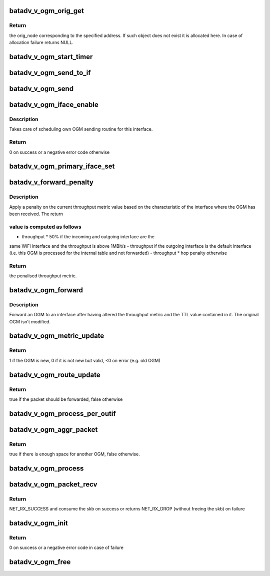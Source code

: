 .. -*- coding: utf-8; mode: rst -*-
.. src-file: net/batman-adv/bat_v_ogm.c

.. _`batadv_v_ogm_orig_get`:

batadv_v_ogm_orig_get
=====================

.. c:function:: struct batadv_orig_node *batadv_v_ogm_orig_get(struct batadv_priv *bat_priv, const u8 *addr)

    retrieve and possibly create an originator node

    :param struct batadv_priv \*bat_priv:
        the bat priv with all the soft interface information

    :param const u8 \*addr:
        the address of the originator

.. _`batadv_v_ogm_orig_get.return`:

Return
------

the orig_node corresponding to the specified address. If such object
does not exist it is allocated here. In case of allocation failure returns
NULL.

.. _`batadv_v_ogm_start_timer`:

batadv_v_ogm_start_timer
========================

.. c:function:: void batadv_v_ogm_start_timer(struct batadv_priv *bat_priv)

    restart the OGM sending timer

    :param struct batadv_priv \*bat_priv:
        the bat priv with all the soft interface information

.. _`batadv_v_ogm_send_to_if`:

batadv_v_ogm_send_to_if
=======================

.. c:function:: void batadv_v_ogm_send_to_if(struct sk_buff *skb, struct batadv_hard_iface *hard_iface)

    send a batman ogm using a given interface

    :param struct sk_buff \*skb:
        the OGM to send

    :param struct batadv_hard_iface \*hard_iface:
        the interface to use to send the OGM

.. _`batadv_v_ogm_send`:

batadv_v_ogm_send
=================

.. c:function:: void batadv_v_ogm_send(struct work_struct *work)

    periodic worker broadcasting the own OGM

    :param struct work_struct \*work:
        work queue item

.. _`batadv_v_ogm_iface_enable`:

batadv_v_ogm_iface_enable
=========================

.. c:function:: int batadv_v_ogm_iface_enable(struct batadv_hard_iface *hard_iface)

    prepare an interface for B.A.T.M.A.N. V

    :param struct batadv_hard_iface \*hard_iface:
        the interface to prepare

.. _`batadv_v_ogm_iface_enable.description`:

Description
-----------

Takes care of scheduling own OGM sending routine for this interface.

.. _`batadv_v_ogm_iface_enable.return`:

Return
------

0 on success or a negative error code otherwise

.. _`batadv_v_ogm_primary_iface_set`:

batadv_v_ogm_primary_iface_set
==============================

.. c:function:: void batadv_v_ogm_primary_iface_set(struct batadv_hard_iface *primary_iface)

    set a new primary interface

    :param struct batadv_hard_iface \*primary_iface:
        the new primary interface

.. _`batadv_v_forward_penalty`:

batadv_v_forward_penalty
========================

.. c:function:: u32 batadv_v_forward_penalty(struct batadv_priv *bat_priv, struct batadv_hard_iface *if_incoming, struct batadv_hard_iface *if_outgoing, u32 throughput)

    apply a penalty to the throughput metric forwarded with B.A.T.M.A.N. V OGMs

    :param struct batadv_priv \*bat_priv:
        the bat priv with all the soft interface information

    :param struct batadv_hard_iface \*if_incoming:
        the interface where the OGM has been received

    :param struct batadv_hard_iface \*if_outgoing:
        the interface where the OGM has to be forwarded to

    :param u32 throughput:
        the current throughput

.. _`batadv_v_forward_penalty.description`:

Description
-----------

Apply a penalty on the current throughput metric value based on the
characteristic of the interface where the OGM has been received. The return

.. _`batadv_v_forward_penalty.value-is-computed-as-follows`:

value is computed as follows
----------------------------

- throughput \* 50%          if the incoming and outgoing interface are the
same WiFi interface and the throughput is above
1MBit/s
- throughput                if the outgoing interface is the default
interface (i.e. this OGM is processed for the
internal table and not forwarded)
- throughput \* hop penalty  otherwise

.. _`batadv_v_forward_penalty.return`:

Return
------

the penalised throughput metric.

.. _`batadv_v_ogm_forward`:

batadv_v_ogm_forward
====================

.. c:function:: void batadv_v_ogm_forward(struct batadv_priv *bat_priv, const struct batadv_ogm2_packet *ogm_received, struct batadv_orig_node *orig_node, struct batadv_neigh_node *neigh_node, struct batadv_hard_iface *if_incoming, struct batadv_hard_iface *if_outgoing)

    check conditions and forward an OGM to the given outgoing interface

    :param struct batadv_priv \*bat_priv:
        the bat priv with all the soft interface information

    :param const struct batadv_ogm2_packet \*ogm_received:
        previously received OGM to be forwarded

    :param struct batadv_orig_node \*orig_node:
        the originator which has been updated

    :param struct batadv_neigh_node \*neigh_node:
        the neigh_node through with the OGM has been received

    :param struct batadv_hard_iface \*if_incoming:
        the interface on which this OGM was received on

    :param struct batadv_hard_iface \*if_outgoing:
        the interface to which the OGM has to be forwarded to

.. _`batadv_v_ogm_forward.description`:

Description
-----------

Forward an OGM to an interface after having altered the throughput metric and
the TTL value contained in it. The original OGM isn't modified.

.. _`batadv_v_ogm_metric_update`:

batadv_v_ogm_metric_update
==========================

.. c:function:: int batadv_v_ogm_metric_update(struct batadv_priv *bat_priv, const struct batadv_ogm2_packet *ogm2, struct batadv_orig_node *orig_node, struct batadv_neigh_node *neigh_node, struct batadv_hard_iface *if_incoming, struct batadv_hard_iface *if_outgoing)

    update route metric based on OGM

    :param struct batadv_priv \*bat_priv:
        the bat priv with all the soft interface information

    :param const struct batadv_ogm2_packet \*ogm2:
        OGM2 structure

    :param struct batadv_orig_node \*orig_node:
        Originator structure for which the OGM has been received

    :param struct batadv_neigh_node \*neigh_node:
        the neigh_node through with the OGM has been received

    :param struct batadv_hard_iface \*if_incoming:
        the interface where this packet was received

    :param struct batadv_hard_iface \*if_outgoing:
        the interface for which the packet should be considered

.. _`batadv_v_ogm_metric_update.return`:

Return
------

1  if the OGM is new,
0  if it is not new but valid,
<0 on error (e.g. old OGM)

.. _`batadv_v_ogm_route_update`:

batadv_v_ogm_route_update
=========================

.. c:function:: bool batadv_v_ogm_route_update(struct batadv_priv *bat_priv, const struct ethhdr *ethhdr, const struct batadv_ogm2_packet *ogm2, struct batadv_orig_node *orig_node, struct batadv_neigh_node *neigh_node, struct batadv_hard_iface *if_incoming, struct batadv_hard_iface *if_outgoing)

    update routes based on OGM

    :param struct batadv_priv \*bat_priv:
        the bat priv with all the soft interface information

    :param const struct ethhdr \*ethhdr:
        the Ethernet header of the OGM2

    :param const struct batadv_ogm2_packet \*ogm2:
        OGM2 structure

    :param struct batadv_orig_node \*orig_node:
        Originator structure for which the OGM has been received

    :param struct batadv_neigh_node \*neigh_node:
        the neigh_node through with the OGM has been received

    :param struct batadv_hard_iface \*if_incoming:
        the interface where this packet was received

    :param struct batadv_hard_iface \*if_outgoing:
        the interface for which the packet should be considered

.. _`batadv_v_ogm_route_update.return`:

Return
------

true if the packet should be forwarded, false otherwise

.. _`batadv_v_ogm_process_per_outif`:

batadv_v_ogm_process_per_outif
==============================

.. c:function:: void batadv_v_ogm_process_per_outif(struct batadv_priv *bat_priv, const struct ethhdr *ethhdr, const struct batadv_ogm2_packet *ogm2, struct batadv_orig_node *orig_node, struct batadv_neigh_node *neigh_node, struct batadv_hard_iface *if_incoming, struct batadv_hard_iface *if_outgoing)

    process a batman v OGM for an outgoing if

    :param struct batadv_priv \*bat_priv:
        the bat priv with all the soft interface information

    :param const struct ethhdr \*ethhdr:
        the Ethernet header of the OGM2

    :param const struct batadv_ogm2_packet \*ogm2:
        OGM2 structure

    :param struct batadv_orig_node \*orig_node:
        Originator structure for which the OGM has been received

    :param struct batadv_neigh_node \*neigh_node:
        the neigh_node through with the OGM has been received

    :param struct batadv_hard_iface \*if_incoming:
        the interface where this packet was received

    :param struct batadv_hard_iface \*if_outgoing:
        the interface for which the packet should be considered

.. _`batadv_v_ogm_aggr_packet`:

batadv_v_ogm_aggr_packet
========================

.. c:function:: bool batadv_v_ogm_aggr_packet(int buff_pos, int packet_len, __be16 tvlv_len)

    checks if there is another OGM aggregated

    :param int buff_pos:
        current position in the skb

    :param int packet_len:
        total length of the skb

    :param __be16 tvlv_len:
        tvlv length of the previously considered OGM

.. _`batadv_v_ogm_aggr_packet.return`:

Return
------

true if there is enough space for another OGM, false otherwise.

.. _`batadv_v_ogm_process`:

batadv_v_ogm_process
====================

.. c:function:: void batadv_v_ogm_process(const struct sk_buff *skb, int ogm_offset, struct batadv_hard_iface *if_incoming)

    process an incoming batman v OGM

    :param const struct sk_buff \*skb:
        the skb containing the OGM

    :param int ogm_offset:
        offset to the OGM which should be processed (for aggregates)

    :param struct batadv_hard_iface \*if_incoming:
        the interface where this packet was receved

.. _`batadv_v_ogm_packet_recv`:

batadv_v_ogm_packet_recv
========================

.. c:function:: int batadv_v_ogm_packet_recv(struct sk_buff *skb, struct batadv_hard_iface *if_incoming)

    OGM2 receiving handler

    :param struct sk_buff \*skb:
        the received OGM

    :param struct batadv_hard_iface \*if_incoming:
        the interface where this OGM has been received

.. _`batadv_v_ogm_packet_recv.return`:

Return
------

NET_RX_SUCCESS and consume the skb on success or returns NET_RX_DROP
(without freeing the skb) on failure

.. _`batadv_v_ogm_init`:

batadv_v_ogm_init
=================

.. c:function:: int batadv_v_ogm_init(struct batadv_priv *bat_priv)

    initialise the OGM2 engine

    :param struct batadv_priv \*bat_priv:
        the bat priv with all the soft interface information

.. _`batadv_v_ogm_init.return`:

Return
------

0 on success or a negative error code in case of failure

.. _`batadv_v_ogm_free`:

batadv_v_ogm_free
=================

.. c:function:: void batadv_v_ogm_free(struct batadv_priv *bat_priv)

    free OGM private resources

    :param struct batadv_priv \*bat_priv:
        the bat priv with all the soft interface information

.. This file was automatic generated / don't edit.

